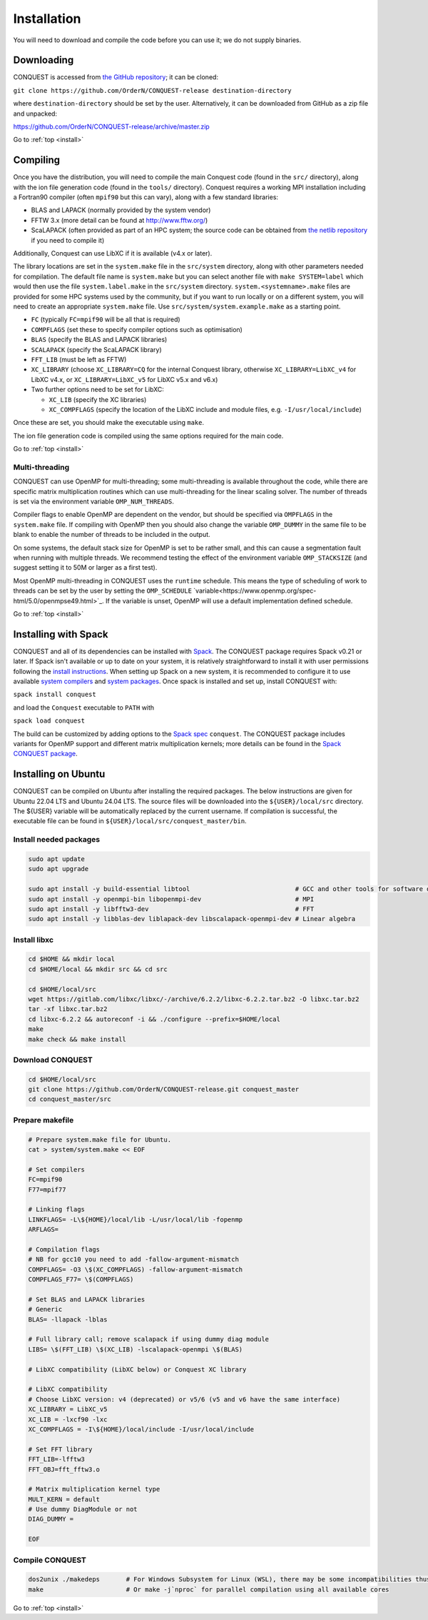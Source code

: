 .. _install:

============
Installation
============

You will need to download and compile the code before you can use it;
we do not supply binaries.

.. _install_down:

Downloading
-----------

CONQUEST is accessed from `the GitHub repository
<https://github.com/OrderN/CONQUEST-release/>`_;
it can be cloned:

``git clone https://github.com/OrderN/CONQUEST-release destination-directory``

where ``destination-directory`` should be set by the user.
Alternatively, it can be downloaded from GitHub as a zip file and
unpacked:

`<https://github.com/OrderN/CONQUEST-release/archive/master.zip>`_

Go to :ref:`top <install>`

.. _install_compile:

Compiling
---------

Once you have the distribution, you will need to compile the main
Conquest code (found in the ``src/`` directory), along with the ion file
generation code (found in the ``tools/`` directory).  Conquest requires
a working MPI installation including a Fortran90 compiler (often
``mpif90`` but this can vary), along with a few standard libraries:

* BLAS and LAPACK (normally provided by the system vendor)
* FFTW 3.x (more detail can be found at `http://www.fftw.org/ <http://www.fftw.org/>`_)
* ScaLAPACK (often provided as part of an HPC system; the source code
  can be obtained from `the netlib repository <http://www.netlib.org/scalapack/>`_ if
  you need to compile it)

Additionally, Conquest can use LibXC if it is available (v4.x or
later).

The library locations are set in the ``system.make`` file in the ``src/system``
directory, along with other parameters needed for compilation.  The default file
name is ``system.make`` but you can select another file with ``make SYSTEM=label``
which would then use the file ``system.label.make`` in the ``src/system`` directory.
``system.<systemname>.make``
files are provided for some HPC systems used by the community, but if you want to run
locally or on a different system, you will need to create an appropriate ``system.make``
file. Use ``src/system/system.example.make`` as a starting point.

* ``FC`` (typically ``FC=mpif90`` will be all that is required)
* ``COMPFLAGS`` (set these to specify compiler options such as
  optimisation)
* ``BLAS`` (specify the BLAS and LAPACK libraries)
* ``SCALAPACK`` (specify the ScaLAPACK library)
* ``FFT_LIB`` (must be left as FFTW)
* ``XC_LIBRARY`` (choose ``XC_LIBRARY=CQ`` for the internal Conquest
  library, otherwise ``XC_LIBRARY=LibXC_v4`` for LibXC v4.x, or ``XC_LIBRARY=LibXC_v5``
  for LibXC v5.x and v6.x)
* Two further options need to be set for LibXC:

  + ``XC_LIB`` (specify the XC libraries)
  + ``XC_COMPFLAGS`` (specify the location of the LibXC include and
    module files, e.g. ``-I/usr/local/include``)

Once these are set, you should make the executable using ``make``.

The ion file generation code is compiled using the same options
required for the main code.

Go to :ref:`top <install>`

Multi-threading
~~~~~~~~~~~~~~~

CONQUEST can use OpenMP for multi-threading; some multi-threading is available throughout the code, while there are specific matrix multiplication routines which can use multi-threading for the linear scaling solver.  The number of threads is set via the environment variable ``OMP_NUM_THREADS``.

Compiler flags to enable OpenMP are dependent on the vendor, but should be specified via ``OMPFLAGS`` in the ``system.make`` file.  If compiling with OpenMP then you should also change the variable ``OMP_DUMMY`` in the same file to be blank to enable the number of threads to be included in the output.

On some systems, the default stack size for OpenMP is set to be rather small, and this can cause a segmentation fault when running with multiple threads.  We recommend testing the effect of the environment variable ``OMP_STACKSIZE`` (and suggest setting it to 50M or larger as a first test).

Most OpenMP multi-threading in CONQUEST uses the ``runtime`` schedule. This means the type of scheduling of work to threads can be set by the user by setting the ``OMP_SCHEDULE`` `variable<https://www.openmp.org/spec-html/5.0/openmpse49.html>`_. If the variable is unset, OpenMP will use a default implementation defined schedule. 

Go to :ref:`top <install>`

.. _install_spack:

Installing with Spack
-----------

CONQUEST and all of its dependencies can be installed with `Spack <https://spack.io/>`_.
The CONQUEST package requires Spack v0.21 or later. If Spack isn't available or up to date on your
system, it is relatively straightforward to install it with user permissions following the
`install instructions <https://spack.readthedocs.io/en/latest/getting_started.html#installation>`_.
When setting up Spack on a new system, it is recommended to configure it to use available
`system compilers <https://spack.readthedocs.io/en/latest/getting_started.html#compiler-configuration>`_
and `system packages <https://spack.readthedocs.io/en/latest/getting_started.html#system-packages>`_.
Once spack is installed and set up, install CONQUEST with:

``spack install conquest``

and load the ``Conquest`` executable to ``PATH`` with

``spack load conquest``

The build can be customized by adding options to the
`Spack spec <https://spack.readthedocs.io/en/latest/basic_usage.html#specs-dependencies>`_ ``conquest``.
The CONQUEST package includes variants for OpenMP support and different matrix multiplication kernels; more details can be found in the `Spack CONQUEST package <https://spack.readthedocs.io/en/latest/package_list.html#conquest>`_.

Installing on Ubuntu
-----------

CONQUEST can be compiled on Ubuntu after installing the required packages. The below instructions are given for Ubuntu 22.04 LTS and Ubuntu 24.04 LTS.
The source files will be downloaded into the ``${USER}/local/src`` directory. The ${USER} variable will be automatically replaced by the current username.
If compilation is successful, the executable file can be found in ``${USER}/local/src/conquest_master/bin``.

Install needed packages
~~~~~~~~~~~~~~~~

.. code-block:: bash

    sudo apt update
    sudo apt upgrade

    sudo apt install -y build-essential libtool                            # GCC and other tools for software development
    sudo apt install -y openmpi-bin libopenmpi-dev                         # MPI
    sudo apt install -y libfftw3-dev                                       # FFT
    sudo apt install -y libblas-dev liblapack-dev libscalapack-openmpi-dev # Linear algebra

Install libxc
~~~~~~~~~~~~~~~~~~~

.. code-block:: bash

    cd $HOME && mkdir local
    cd $HOME/local && mkdir src && cd src

    cd $HOME/local/src
    wget https://gitlab.com/libxc/libxc/-/archive/6.2.2/libxc-6.2.2.tar.bz2 -O libxc.tar.bz2
    tar -xf libxc.tar.bz2
    cd libxc-6.2.2 && autoreconf -i && ./configure --prefix=$HOME/local
    make
    make check && make install

Download CONQUEST
~~~~~~~~~~~~~~~~~~

.. code-block:: bash

    cd $HOME/local/src
    git clone https://github.com/OrderN/CONQUEST-release.git conquest_master
    cd conquest_master/src

Prepare makefile
~~~~~~~~~~~~~~~~~~~

.. code-block:: bash

    # Prepare system.make file for Ubuntu.
    cat > system/system.make << EOF

    # Set compilers
    FC=mpif90
    F77=mpif77

    # Linking flags
    LINKFLAGS= -L\${HOME}/local/lib -L/usr/local/lib -fopenmp
    ARFLAGS=

    # Compilation flags
    # NB for gcc10 you need to add -fallow-argument-mismatch
    COMPFLAGS= -O3 \$(XC_COMPFLAGS) -fallow-argument-mismatch
    COMPFLAGS_F77= \$(COMPFLAGS)

    # Set BLAS and LAPACK libraries
    # Generic
    BLAS= -llapack -lblas

    # Full library call; remove scalapack if using dummy diag module
    LIBS= \$(FFT_LIB) \$(XC_LIB) -lscalapack-openmpi \$(BLAS)

    # LibXC compatibility (LibXC below) or Conquest XC library

    # LibXC compatibility
    # Choose LibXC version: v4 (deprecated) or v5/6 (v5 and v6 have the same interface)
    XC_LIBRARY = LibXC_v5
    XC_LIB = -lxcf90 -lxc
    XC_COMPFLAGS = -I\${HOME}/local/include -I/usr/local/include

    # Set FFT library
    FFT_LIB=-lfftw3
    FFT_OBJ=fft_fftw3.o

    # Matrix multiplication kernel type
    MULT_KERN = default
    # Use dummy DiagModule or not
    DIAG_DUMMY =

    EOF

Compile CONQUEST
~~~~~~~~~~~~~~~

.. code-block:: bash


    dos2unix ./makedeps       # For Windows Subsystem for Linux (WSL), there may be some incompatibilities thus file conversion is recommended.
    make                      # Or make -j`nproc` for parallel compilation using all available cores
Go to :ref:`top <install>`

